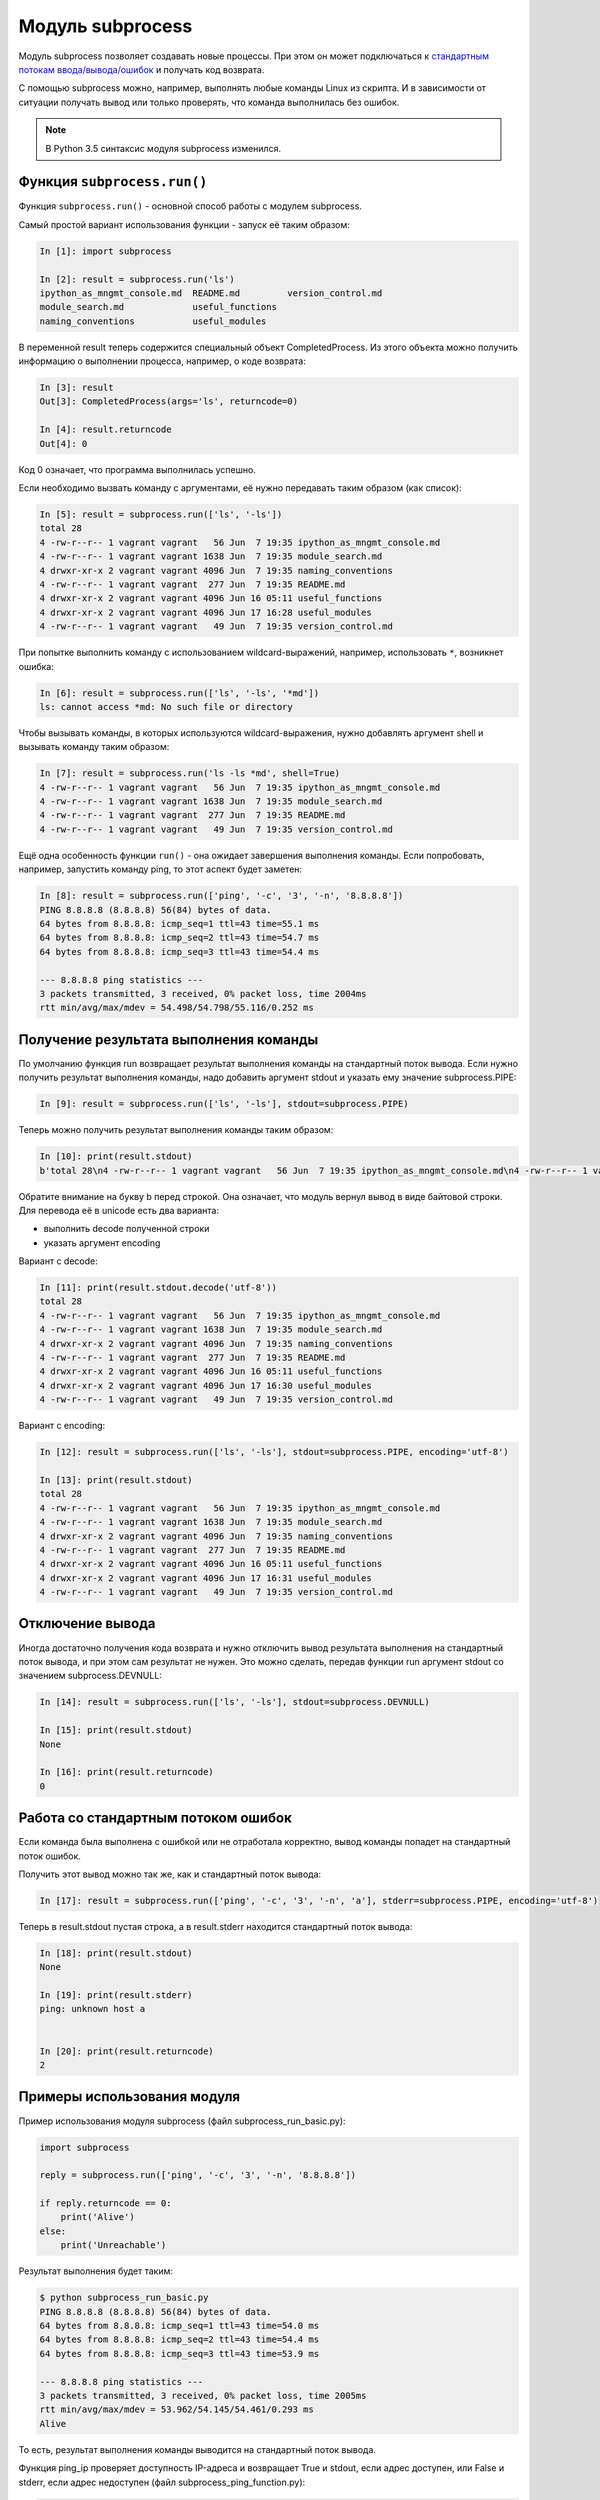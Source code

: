 Модуль subprocess
-----------------

Модуль subprocess позволяет создавать новые процессы.
При этом он может подключаться к 
`стандартным потокам ввода/вывода/ошибок <http://xgu.ru/wiki/stdin>`__ 
и получать код возврата.

С помощью subprocess можно, например, выполнять любые команды Linux из
скрипта.
И в зависимости от ситуации получать вывод или только проверять, что
команда выполнилась без ошибок.

.. note::
    В Python 3.5 cинтаксис модуля subprocess изменился.

Функция ``subprocess.run()``
~~~~~~~~~~~~~~~~~~~~~~~~~~~~

Функция ``subprocess.run()`` - основной способ работы с модулем
subprocess.

Самый простой вариант использования функции - запуск её таким образом:

.. code:: python

    In [1]: import subprocess

    In [2]: result = subprocess.run('ls')
    ipython_as_mngmt_console.md  README.md         version_control.md
    module_search.md             useful_functions
    naming_conventions           useful_modules

В переменной result теперь содержится специальный объект
CompletedProcess. Из этого объекта можно получить информацию о
выполнении процесса, например, о коде возврата:

.. code:: python

    In [3]: result
    Out[3]: CompletedProcess(args='ls', returncode=0)

    In [4]: result.returncode
    Out[4]: 0

Код 0 означает, что программа выполнилась успешно.

Если необходимо вызвать команду с аргументами, её
нужно передавать таким образом (как список):

.. code:: python

    In [5]: result = subprocess.run(['ls', '-ls'])
    total 28
    4 -rw-r--r-- 1 vagrant vagrant   56 Jun  7 19:35 ipython_as_mngmt_console.md
    4 -rw-r--r-- 1 vagrant vagrant 1638 Jun  7 19:35 module_search.md
    4 drwxr-xr-x 2 vagrant vagrant 4096 Jun  7 19:35 naming_conventions
    4 -rw-r--r-- 1 vagrant vagrant  277 Jun  7 19:35 README.md
    4 drwxr-xr-x 2 vagrant vagrant 4096 Jun 16 05:11 useful_functions
    4 drwxr-xr-x 2 vagrant vagrant 4096 Jun 17 16:28 useful_modules
    4 -rw-r--r-- 1 vagrant vagrant   49 Jun  7 19:35 version_control.md

При попытке выполнить команду с использованием wildcard-выражений,
например, использовать ``*``, возникнет ошибка:

.. code:: python

    In [6]: result = subprocess.run(['ls', '-ls', '*md'])
    ls: cannot access *md: No such file or directory

Чтобы вызывать команды, в которых используются wildcard-выражения, нужно
добавлять аргумент shell и вызывать команду таким образом:

.. code:: python

    In [7]: result = subprocess.run('ls -ls *md', shell=True)
    4 -rw-r--r-- 1 vagrant vagrant   56 Jun  7 19:35 ipython_as_mngmt_console.md
    4 -rw-r--r-- 1 vagrant vagrant 1638 Jun  7 19:35 module_search.md
    4 -rw-r--r-- 1 vagrant vagrant  277 Jun  7 19:35 README.md
    4 -rw-r--r-- 1 vagrant vagrant   49 Jun  7 19:35 version_control.md

Ещё одна особенность функции ``run()`` - она ожидает завершения выполнения
команды. Если попробовать, например, запустить команду ping, то этот
аспект будет заметен:

.. code:: python

    In [8]: result = subprocess.run(['ping', '-c', '3', '-n', '8.8.8.8'])
    PING 8.8.8.8 (8.8.8.8) 56(84) bytes of data.
    64 bytes from 8.8.8.8: icmp_seq=1 ttl=43 time=55.1 ms
    64 bytes from 8.8.8.8: icmp_seq=2 ttl=43 time=54.7 ms
    64 bytes from 8.8.8.8: icmp_seq=3 ttl=43 time=54.4 ms

    --- 8.8.8.8 ping statistics ---
    3 packets transmitted, 3 received, 0% packet loss, time 2004ms
    rtt min/avg/max/mdev = 54.498/54.798/55.116/0.252 ms

Получение результата выполнения команды
~~~~~~~~~~~~~~~~~~~~~~~~~~~~~~~~~~~~~~~

По умолчанию функция run возвращает результат выполнения команды на
стандартный поток вывода.
Если нужно получить результат выполнения команды, надо добавить аргумент
stdout и указать ему значение subprocess.PIPE:

.. code:: python

    In [9]: result = subprocess.run(['ls', '-ls'], stdout=subprocess.PIPE)

Теперь можно получить результат выполнения команды таким образом:

.. code:: python

    In [10]: print(result.stdout)
    b'total 28\n4 -rw-r--r-- 1 vagrant vagrant   56 Jun  7 19:35 ipython_as_mngmt_console.md\n4 -rw-r--r-- 1 vagrant vagrant 1638 Jun  7 19:35 module_search.md\n4 drwxr-xr-x 2 vagrant vagrant 4096 Jun  7 19:35 naming_conventions\n4 -rw-r--r-- 1 vagrant vagrant  277 Jun  7 19:35 README.md\n4 drwxr-xr-x 2 vagrant vagrant 4096 Jun 16 05:11 useful_functions\n4 drwxr-xr-x 2 vagrant vagrant 4096 Jun 17 16:30 useful_modules\n4 -rw-r--r-- 1 vagrant vagrant   49 Jun  7 19:35 version_control.md\n'

Обратите внимание на букву b перед строкой. Она означает, что модуль
вернул вывод в виде байтовой строки.
Для перевода её в unicode есть два варианта:

-  выполнить decode полученной строки
-  указать аргумент encoding

Вариант с decode:

.. code:: python

    In [11]: print(result.stdout.decode('utf-8'))
    total 28
    4 -rw-r--r-- 1 vagrant vagrant   56 Jun  7 19:35 ipython_as_mngmt_console.md
    4 -rw-r--r-- 1 vagrant vagrant 1638 Jun  7 19:35 module_search.md
    4 drwxr-xr-x 2 vagrant vagrant 4096 Jun  7 19:35 naming_conventions
    4 -rw-r--r-- 1 vagrant vagrant  277 Jun  7 19:35 README.md
    4 drwxr-xr-x 2 vagrant vagrant 4096 Jun 16 05:11 useful_functions
    4 drwxr-xr-x 2 vagrant vagrant 4096 Jun 17 16:30 useful_modules
    4 -rw-r--r-- 1 vagrant vagrant   49 Jun  7 19:35 version_control.md

Вариант с encoding:

.. code:: python

    In [12]: result = subprocess.run(['ls', '-ls'], stdout=subprocess.PIPE, encoding='utf-8')

    In [13]: print(result.stdout)
    total 28
    4 -rw-r--r-- 1 vagrant vagrant   56 Jun  7 19:35 ipython_as_mngmt_console.md
    4 -rw-r--r-- 1 vagrant vagrant 1638 Jun  7 19:35 module_search.md
    4 drwxr-xr-x 2 vagrant vagrant 4096 Jun  7 19:35 naming_conventions
    4 -rw-r--r-- 1 vagrant vagrant  277 Jun  7 19:35 README.md
    4 drwxr-xr-x 2 vagrant vagrant 4096 Jun 16 05:11 useful_functions
    4 drwxr-xr-x 2 vagrant vagrant 4096 Jun 17 16:31 useful_modules
    4 -rw-r--r-- 1 vagrant vagrant   49 Jun  7 19:35 version_control.md

Отключение вывода
~~~~~~~~~~~~~~~~~

Иногда достаточно получения кода возврата и нужно отключить вывод
результата выполнения на стандартный поток вывода, и при этом сам
результат не нужен.
Это можно сделать, передав функции run аргумент stdout со значением
subprocess.DEVNULL:

.. code:: python

    In [14]: result = subprocess.run(['ls', '-ls'], stdout=subprocess.DEVNULL)

    In [15]: print(result.stdout)
    None

    In [16]: print(result.returncode)
    0

Работа со стандартным потоком ошибок
~~~~~~~~~~~~~~~~~~~~~~~~~~~~~~~~~~~~

Если команда была выполнена с ошибкой или не отработала корректно, вывод
команды попадет на стандартный поток ошибок.

Получить этот вывод можно так же, как и стандартный поток вывода:

.. code:: python

    In [17]: result = subprocess.run(['ping', '-c', '3', '-n', 'a'], stderr=subprocess.PIPE, encoding='utf-8')

Теперь в result.stdout пустая строка, а в result.stderr находится
стандартный поток вывода:

.. code:: python

    In [18]: print(result.stdout)
    None

    In [19]: print(result.stderr)
    ping: unknown host a


    In [20]: print(result.returncode)
    2

Примеры использования модуля
~~~~~~~~~~~~~~~~~~~~~~~~~~~~

Пример использования модуля subprocess (файл subprocess_run_basic.py):

.. code:: python

    import subprocess

    reply = subprocess.run(['ping', '-c', '3', '-n', '8.8.8.8'])

    if reply.returncode == 0:
        print('Alive')
    else:
        print('Unreachable')

Результат выполнения будет таким:

.. code:: python

    $ python subprocess_run_basic.py
    PING 8.8.8.8 (8.8.8.8) 56(84) bytes of data.
    64 bytes from 8.8.8.8: icmp_seq=1 ttl=43 time=54.0 ms
    64 bytes from 8.8.8.8: icmp_seq=2 ttl=43 time=54.4 ms
    64 bytes from 8.8.8.8: icmp_seq=3 ttl=43 time=53.9 ms

    --- 8.8.8.8 ping statistics ---
    3 packets transmitted, 3 received, 0% packet loss, time 2005ms
    rtt min/avg/max/mdev = 53.962/54.145/54.461/0.293 ms
    Alive

То есть, результат выполнения команды выводится на стандартный поток
вывода.

Функция ping_ip проверяет доступность IP-адреса и возвращает True и
stdout, если адрес доступен, или False и stderr, если адрес недоступен
(файл subprocess\_ping\_function.py):

.. code:: python

    import subprocess


    def ping_ip(ip_address):
        """
        Ping IP address and return tuple:
        On success:
            * True
            * command output (stdout)
        On failure:
            * False
            * error output (stderr)
        """
        reply = subprocess.run(['ping', '-c', '3', '-n', ip_address],
                               stdout=subprocess.PIPE,
                               stderr=subprocess.PIPE,
                               encoding='utf-8')
        if reply.returncode == 0:
            return True, reply.stdout
        else:
            return False, reply.stderr

    print(ping_ip('8.8.8.8'))
    print(ping_ip('a'))

Результат выполнения будет таким:

::

    $ python subprocess_ping_function.py
    (True, 'PING 8.8.8.8 (8.8.8.8) 56(84) bytes of data.\n64 bytes from 8.8.8.8: icmp_seq=1 ttl=43 time=63.8 ms\n64 bytes from 8.8.8.8: icmp_seq=2 ttl=43 time=55.6 ms\n64 bytes from 8.8.8.8: icmp_seq=3 ttl=43 time=55.9 ms\n\n--- 8.8.8.8 ping statistics ---\n3 packets transmitted, 3 received, 0% packet loss, time 2003ms\nrtt min/avg/max/mdev = 55.643/58.492/63.852/3.802 ms\n')
    (False, 'ping: unknown host a\n')

На основе этой функции, можно сделать функцию, которая будет проверять
список IP-адресов и возвращать в результате выполнения два списка:
доступные и недоступные адреса.

.. note::
    Это вынесено в задания к разделу

Если количество IP-адресов, которые нужно проверить, большое, можно
использовать модуль threading или multiprocessing, чтобы ускорить
проверку.
